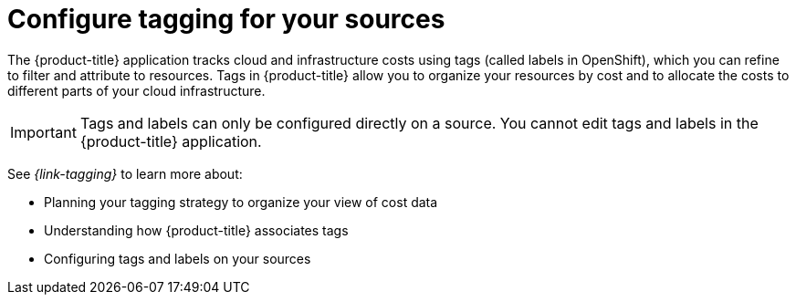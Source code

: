 // Module included in the following assemblies:
//
// assembly-cost-management-next-steps.adoc
:_module-type: CONCEPT
:experimental:

[id="configure-tagging-next-step_{context}"]
= Configure tagging for your sources


[role="_abstract"]
The {product-title} application tracks cloud and infrastructure costs using tags (called labels in OpenShift), which you can refine to filter and attribute to resources. Tags in {product-title} allow you to organize your resources by cost and to allocate the costs to different parts of your cloud infrastructure.

[IMPORTANT]
====
Tags and labels can only be configured directly on a source. You cannot edit tags and labels in the {product-title} application.
====

See _{link-tagging}_ to learn more about:

* Planning your tagging strategy to organize your view of cost data
* Understanding how {product-title} associates tags
* Configuring tags and labels on your sources

